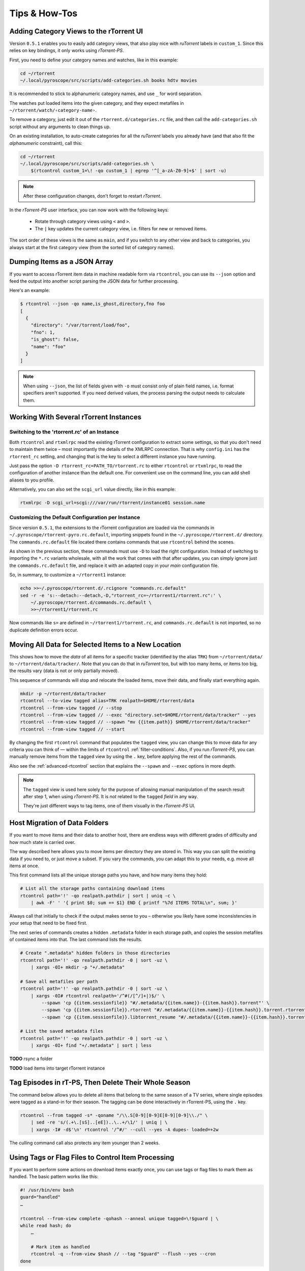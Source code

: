 Tips & How-Tos
==============

Adding Category Views to the rTorrent UI
----------------------------------------

Version ``0.5.1`` enables you to easily add category views,
that also play nice with *ruTorrent* labels in ``custom_1``.
Since this relies on key bindings, it only works using *rTorrent-PS*.

First, you need to define your category names and watches,
like in this example:

.. code-block:: shell

    cd ~/rtorrent
    ~/.local/pyroscope/src/scripts/add-categories.sh books hdtv movies

It is recommended to stick to alphanumeric category names,
and use ``_`` for word separation.

The watches put loaded items into the given category,
and they expect metafiles in ``~/rtorrent/watch/‹category-name›``.

To remove a category, just edit it out of the ``rtorrent.d/categories.rc`` file,
and then call the ``add-categories.sh`` script without any arguments to clean things up.

On an existing installation, to auto-create categories for all the *ruTorrent* labels
you already have (and that also fit the *alphanumeric* constraint), call this:

.. code-block:: shell

    cd ~/rtorrent
    ~/.local/pyroscope/src/scripts/add-categories.sh \
        $(rtcontrol custom_1=\! -qo custom_1 | egrep '^[_a-zA-Z0-9]+$' | sort -u)


.. note::

    After these configuration changes, don't forget to restart *rTorrent*.


In the *rTorrent-PS* user interface, you can now work with the following keys:

 * Rotate through category views using ``<`` and ``>``.
 * The ``|`` key updates the current category view, i.e. filters for new or removed items.

The sort order of these views is the same as ``main``,
and if you switch to any other view and back to categories,
you always start at the first category view
(from the sorted list of category names).


Dumping Items as a JSON Array
-----------------------------

If you want to access rTorrent item data in machine readable form via ``rtcontrol``,
you can use its ``--json`` option and feed the output into another script parsing
the JSON data for further processing.

Here's an example:

.. code-block:: shell

    $ rtcontrol --json -qo name,is_ghost,directory,fno foo
    [
      {
        "directory": "/var/torrent/load/foo",
        "fno": 1,
        "is_ghost": false,
        "name": "foo"
      }
    ]

.. note::

    When using ``--json``, the list of fields given with ``-o`` must
    consist only of plain field names, i.e. format specifiers aren't supported.
    If you need derived values, the process parsing the output needs to calculate them.


Working With Several rTorrent Instances
---------------------------------------

Switching to the 'rtorrent.rc' of an Instance
^^^^^^^^^^^^^^^^^^^^^^^^^^^^^^^^^^^^^^^^^^^^^

Both ``rtcontrol`` and ``rtxmlrpc`` read the existing rTorrent configuration
to extract some settings, so that you don't need to maintain them twice – most
importantly the details of the XMLRPC connection. That is why ``config.ini``
has the ``rtorrent_rc`` setting, and changing that is the key to select
a different instance you have running.

Just pass the option ``-D rtorrent_rc=PATH_TO/rtorrent.rc`` to either
``rtcontrol`` or ``rtxmlrpc``, to read the configuration of another instance
than the default one. For convenient use on the command line, you can add
shell aliases to you profile.

Alternatively, you can also set the ``scgi_url`` value directly, like in this example:

.. code-block:: shell

    rtxmlrpc -D scgi_url=scgi:///var/run/rtorrent/instance01 session.name


Customizing the Default Configuration per Instance
^^^^^^^^^^^^^^^^^^^^^^^^^^^^^^^^^^^^^^^^^^^^^^^^^^

Since version ``0.5.1``, the extensions to the rTorrent configuration are
loaded via the commands in ``~/.pyroscope/rtorrent-pyro.rc.default``,
importing snippets found in the ``~/.pyroscope/rtorrent.d/`` directory.
The ``commands.rc.default`` file located there contains commands that use
``rtcontrol`` behind the scenes.

As shown in the previous section, these commands must use ``-D`` to load the
right configuration. Instead of switching to importing the ``*.rc`` variants
wholesale, with all the work that comes with that after updates,
you can simply ignore just the ``commands.rc.default`` file,
and replace it with an adapted copy in your *main* configuration file.

So, in summary, to customize a ``~/rtorrent1`` instance:

.. code-block:: shell

    echo >>~/.pyroscope/rtorrent.d/.rcignore "commands.rc.default"
    sed -r -e 's:--detach:--detach,-D,"rtorrent_rc=~/rtorrent1/rtorrent.rc":' \
        ~/.pyroscope/rtorrent.d/commands.rc.default \
        >>~/rtorrent1/rtorrent.rc

Now commands like ``s=`` are defined in ``~/rtorrent1/rtorrent.rc``, and
``commands.rc.default`` is not imported, so no duplicate definition errors occur.


Moving All Data for Selected Items to a New Location
----------------------------------------------------

This shows how to move the *data* of all items for a specific tracker
(identified by the alias ``TRK``) from ``~/rtorrent/data/`` to ``~/rtorrent/data/tracker/``.
Note that you can do that in *ruTorrent* too, but with too many items, or items too big,
the results vary (data is not or only partially moved).

This sequence of commands will stop and relocate the loaded items, move their data,
and finally start everything again.

.. code-block:: shell

    mkdir -p ~/rtorrent/data/tracker
    rtcontrol --to-view tagged alias=TRK realpath=$HOME/rtorrent/data
    rtcontrol --from-view tagged // --stop
    rtcontrol --from-view tagged // --exec "directory.set=$HOME/rtorrent/data/tracker" --yes
    rtcontrol --from-view tagged // --spawn "mv {{item.path}} $HOME/rtorrent/data/tracker"
    rtcontrol --from-view tagged // --start

By changing the first ``rtcontrol`` command that populates the ``tagged`` view,
you can change this to move data for any criteria you can think of — within the
limits of ``rtcontrol`` :ref:`filter-conditions`. Also, if you run *rTorrent-PS*, you can manually
remove items from the ``tagged`` view by using the ``.`` key, before applying the
rest of the commands.

Also see the :ref:`advanced-rtcontrol` section that explains
the ``--spawn`` and ``--exec`` options in more depth.

.. note::

    The ``tagged`` view is used here solely for the purpose of allowing
    manual manipulation of the search result after step 1, when using *rTorrent-PS*.
    It is *not* related to the ``tagged`` *field* in any way.

    They're just different ways to tag items, one of them visually in the *rTorrent-PS* UI.


.. _host-move:

Host Migration of Data Folders
------------------------------

If you want to move items and their data to another host,
there are endless ways with different grades of difficulty
and how much state is carried over.

The way described here allows you to move items per directory
they are stored in.
This way you can split the existing data if you need to, or just move a subset.
If you vary the commands, you can adapt this to your needs,
e.g. move all items at once.

This first command lists all the unique storage paths you have,
and how many items they hold:

.. code-block:: shell

    # List all the storage paths containing download items
    rtcontrol path='!' -qo realpath.pathdir | sort | uniq -c \
        | awk -F' ' '{ print $0; sum += $1} END { printf "%7d ITEMS TOTAL\n", sum; }'

Always call that initially to check if the output makes sense to you
– otherwise you likely have some inconsistencies in your setup
that need to be fixed first.

The next series of commands creates a hidden ``.metadata`` folder
in each storage path, and copies the session metafiles of contained items
into that. The last command lists the results.

.. code-block:: shell

    # Create ".metadata" hidden folders in those directories
    rtcontrol path='!' -qo realpath.pathdir -0 | sort -uz \
        | xargs -0I+ mkdir -p "+/.metadata"

    # Save all metafiles per path
    rtcontrol path='!' -qo realpath.pathdir -0 | sort -uz \
        | xargs -0I# rtcontrol realpath='/^#(/[^/]+|)$/' \
            --spawn 'cp {{item.sessionfile}} "#/.metadata/{{item.name}}-{{item.hash}}.torrent"' \
            --spawn 'cp {{item.sessionfile}}.rtorrent "#/.metadata/{{item.name}}-{{item.hash}}.torrent.rtorrent"' \
            --spawn 'cp {{item.sessionfile}}.libtorrent_resume "#/.metadata/{{item.name}}-{{item.hash}}.torrent.libtorrent_resume"'

    # List the saved metadata files
    rtcontrol path='!' -qo realpath.pathdir -0 | sort -uz \
        | xargs -0I+ find "+/.metadata" | sort | less


**TODO** rsync a folder

**TODO** load items into target rTorrent instance


Tag Episodes in rT-PS, Then Delete Their Whole Season
-----------------------------------------------------

The command below allows you to delete all items that belong to the same season of a TV series,
where single episodes were tagged as a stand-in for their season.
The tagging can be done interactively in rTorrent-PS, using the ``.`` key.

.. code-block:: shell

    rtcontrol --from tagged -s* -qoname "/\\.S[0-9][0-9]E[0-9][0-9]\\./" \
        | sed -re 's/(.+\.[sS]..[eE])..\..+/\1/' | uniq | \
        | xargs -I# -d$'\n' rtcontrol '/^#/' --cull --yes -A dupes- loaded=+2w

The culling command call also protects any item younger than 2 weeks.


.. _guard-tags:

Using Tags or Flag Files to Control Item Processing
---------------------------------------------------

If you want to perform some actions on download items exactly once,
you can use tags or flag files to mark them as handled.
The basic pattern works like this:

.. code-block:: shell

    #! /usr/bin/env bash
    guard="handled"
    …

    rtcontrol --from-view complete -qohash --anneal unique tagged=\!$guard | \
    while read hash; do
        …

        # Mark item as handled
        rtcontrol -q --from-view $hash // --tag "$guard" --flush --yes --cron
    done

The ``--from-view $hash //`` is an efficient way to select a specific item by hash,
in case you wondered. ``hash=‹infohash›`` in contrast loads all items, then filters out just one.
And ``--anneal unique`` prevents items duplicated by name to be processed several times
(by ignoring the duplicates).

A variant of this is to use a flag file in the download's directory –
such a file can be created and checked by simply poking the file system, which
can have advantages in some situations. To check for the existance
of that file, add a custom field to your ``config.py`` as follows::

    def is_synced(obj):
        "Check for .synced file."
        pathname = obj.path
        if pathname and os.path.isdir(pathname):
            return os.path.exists(os.path.join(pathname, '.synced'))
        else:
            return False if pathname else None

    yield engine.DynamicField(engine.untyped, "is_synced", "does download have a .synced flag file?",
        matcher=matching.BoolFilter, accessor=is_synced,
        formatter=lambda val: "SYNC" if val else "????" if val is None else "!SYN")

The condition ``is_synced=no`` is then used instead of the ``tagged`` one in the bash snippet above,
and setting the flag is a simple ``touch``. Add a ``rsync`` call to the ``while`` loop in the example
and you have a cron job that can be used to transfer completed items to another host *exactly once*.

Note that the flag file code as presented only works for multi-file items, since a data directory is assumed –
supporting single-file items is left as an exercise for the reader.
See :ref:`CustomFields` for more details regarding custom fields.
